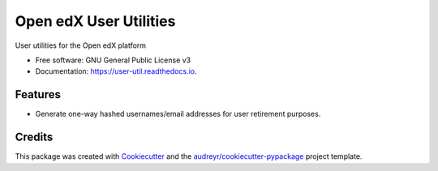 =======================
Open edX User Utilities
=======================


.. image:: https://img.shields.io/pypi/v/user-util.svg
        :target: https://pypi.python.org/pypi/user-util

.. image:: https://img.shields.io/travis/edx/user-util.svg
        :target: https://travis-ci.org/edx/user-util

.. image:: https://readthedocs.org/projects/user-util/badge/?version=latest
        :target: https://user-util.readthedocs.io/en/latest/?badge=latest
        :alt: Documentation Status




User utilities for the Open edX platform


* Free software: GNU General Public License v3
* Documentation: https://user-util.readthedocs.io.


Features
--------

* Generate one-way hashed usernames/email addresses for user retirement purposes.

Credits
-------

This package was created with Cookiecutter_ and the `audreyr/cookiecutter-pypackage`_ project template.

.. _Cookiecutter: https://github.com/audreyr/cookiecutter
.. _`audreyr/cookiecutter-pypackage`: https://github.com/audreyr/cookiecutter-pypackage
